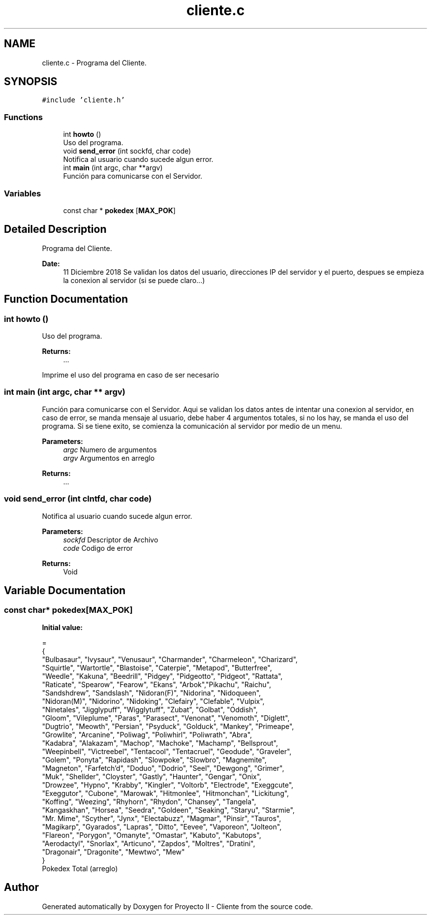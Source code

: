 .TH "cliente.c" 3 "Mon Dec 17 2018" "Proyecto II - Cliente" \" -*- nroff -*-
.ad l
.nh
.SH NAME
cliente.c \- Programa del Cliente\&.  

.SH SYNOPSIS
.br
.PP
\fC#include 'cliente\&.h'\fP
.br

.SS "Functions"

.in +1c
.ti -1c
.RI "int \fBhowto\fP ()"
.br
.RI "Uso del programa\&. "
.ti -1c
.RI "void \fBsend_error\fP (int sockfd, char code)"
.br
.RI "Notifica al usuario cuando sucede algun error\&. "
.ti -1c
.RI "int \fBmain\fP (int argc, char **argv)"
.br
.RI "Función para comunicarse con el Servidor\&. "
.in -1c
.SS "Variables"

.in +1c
.ti -1c
.RI "const char * \fBpokedex\fP [\fBMAX_POK\fP]"
.br
.in -1c
.SH "Detailed Description"
.PP 
Programa del Cliente\&. 


.PP
\fBDate:\fP
.RS 4
11 Diciembre 2018 Se validan los datos del usuario, direcciones IP del servidor y el puerto, despues se empieza la conexion al servidor (si se puede claro\&.\&.\&.) 
.RE
.PP

.SH "Function Documentation"
.PP 
.SS "int howto ()"

.PP
Uso del programa\&. 
.PP
\fBReturns:\fP
.RS 4
\&.\&.\&.
.RE
.PP
Imprime el uso del programa en caso de ser necesario 
.SS "int main (int argc, char ** argv)"

.PP
Función para comunicarse con el Servidor\&. Aqui se validan los datos antes de intentar una conexion al servidor, en caso de error, se manda mensaje al usuario, debe haber 4 argumentos totales, si no los hay, se manda el uso del programa\&. Si se tiene exito, se comienza la comunicación al servidor por medio de un menu\&.
.PP
\fBParameters:\fP
.RS 4
\fIargc\fP Numero de argumentos 
.br
\fIargv\fP Argumentos en arreglo 
.RE
.PP
\fBReturns:\fP
.RS 4
\&.\&.\&. 
.RE
.PP

.SS "void send_error (int clntfd, char code)"

.PP
Notifica al usuario cuando sucede algun error\&. 
.PP
\fBParameters:\fP
.RS 4
\fIsockfd\fP Descriptor de Archivo 
.br
\fIcode\fP Codigo de error 
.RE
.PP
\fBReturns:\fP
.RS 4
Void 
.RE
.PP

.SH "Variable Documentation"
.PP 
.SS "const char* pokedex[\fBMAX_POK\fP]"
\fBInitial value:\fP
.PP
.nf
=
  {
   "Bulbasaur", "Ivysaur", "Venusaur", "Charmander", "Charmeleon", "Charizard",
   "Squirtle", "Wartortle", "Blastoise", "Caterpie", "Metapod", "Butterfree",
   "Weedle", "Kakuna", "Beedrill", "Pidgey", "Pidgeotto", "Pidgeot", "Rattata", 
   "Raticate", "Spearow", "Fearow", "Ekans", "Arbok","Pikachu", "Raichu", 
   "Sandshdrew", "Sandslash", "Nidoran(F)", "Nidorina", "Nidoqueen",
   "Nidoran(M)", "Nidorino", "Nidoking", "Clefairy", "Clefable", "Vulpix",
   "Ninetales", "Jigglypuff", "Wigglytuff", "Zubat", "Golbat", "Oddish",
   "Gloom", "Vileplume", "Paras", "Parasect", "Venonat", "Venomoth", "Diglett",
   "Dugtrio", "Meowth", "Persian", "Psyduck", "Golduck", "Mankey", "Primeape",
   "Growlite", "Arcanine", "Poliwag", "Poliwhirl", "Poliwrath", "Abra",
   "Kadabra", "Alakazam", "Machop", "Machoke", "Machamp", "Bellsprout",
   "Weepinbell", "Victreebel", "Tentacool", "Tentacruel", "Geodude", "Graveler",
   "Golem", "Ponyta", "Rapidash", "Slowpoke", "Slowbro", "Magnemite",
   "Magneton", "Farfetch'd", "Doduo", "Dodrio", "Seel", "Dewgong", "Grimer",
   "Muk", "Shellder", "Cloyster", "Gastly", "Haunter", "Gengar", "Onix",
   "Drowzee", "Hypno", "Krabby", "Kingler", "Voltorb", "Electrode", "Exeggcute",
   "Exeggutor", "Cubone", "Marowak", "Hitmonlee", "Hitmonchan", "Lickitung",
   "Koffing", "Weezing", "Rhyhorn", "Rhydon", "Chansey", "Tangela",
   "Kangaskhan", "Horsea", "Seedra", "Goldeen", "Seaking", "Staryu", "Starmie", 
   "Mr\&. Mime", "Scyther", "Jynx", "Electabuzz", "Magmar", "Pinsir", "Tauros", 
   "Magikarp", "Gyarados", "Lapras", "Ditto", "Eevee", "Vaporeon", "Jolteon", 
   "Flareon", "Porygon", "Omanyte", "Omastar", "Kabuto", "Kabutops",
   "Aerodactyl", "Snorlax", "Articuno", "Zapdos", "Moltres", "Dratini",
   "Dragonair", "Dragonite", "Mewtwo", "Mew"
  }
.fi
Pokedex Total (arreglo) 
.SH "Author"
.PP 
Generated automatically by Doxygen for Proyecto II - Cliente from the source code\&.
